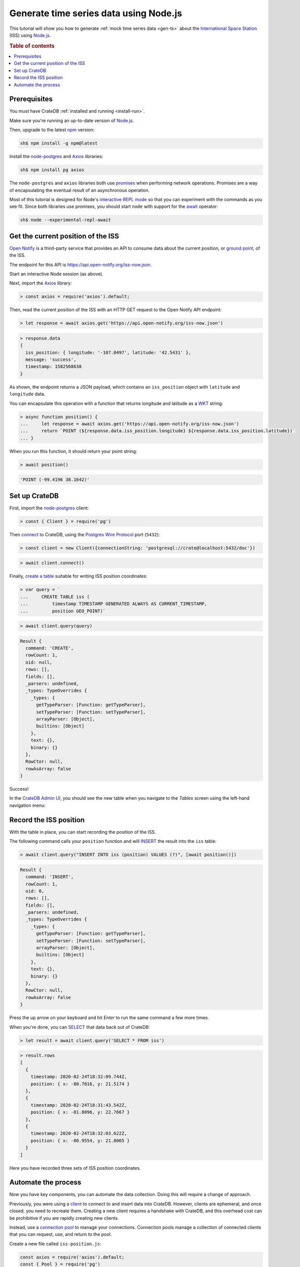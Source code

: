 .. _gen-ts-javascript:

=======================================
Generate time series data using Node.js
=======================================

This tutorial will show you how to generate :ref:`mock time series data
<gen-ts>` about the `International Space Station`_ (ISS) using `Node.js`_.

.. SEEALSO::

    :ref:`gen-ts`

.. rubric:: Table of contents

.. contents::
   :local:


Prerequisites
=============

You must have CrateDB :ref:`installed and running <install-run>`.

Make sure you're running an up-to-date version of `Node.js`_.

Then, upgrade to the latest `npm`_ version:

.. code-block:: console

    sh$ npm install -g npm@latest

Install the `node-postgres`_ and `Axios`_ libraries:

.. code-block:: console

    sh$ npm install pg axios

The ``node-postgres`` and ``axios`` libraries both use `promises`_ when
performing network operations. Promises are a way of encapsulating the eventual
result of an asynchronous operation.

.. seealso::

    If you're not familiar with asynchronous operations and promises, check out
    Mozilla's `detailed guide`_ on the topic.

Most of this tutorial is designed for Node's `interactive REPL mode`_ so that
you can experiment with the commands as you see fit. Since both libraries use
promises, you should start ``node`` with support for the `await`_ operator:

.. code-block:: console

    sh$ node --experimental-repl-await


Get the current position of the ISS
====================================

`Open Notify`_ is a third-party service that provides an API to consume data
about the current position, or `ground point`_, of the ISS.

The endpoint for this API is `<https://api.open-notify.org/iss-now.json>`_.

Start an interactive Node session (as above).

Next, import the `Axios`_ library:

.. code-block:: js

    > const axios = require('axios').default;

Then, read the current position of the ISS with an HTTP GET request to the Open
Notify API endpoint:

.. code-block:: js

    > let response = await axios.get('https://api.open-notify.org/iss-now.json')

.. code-block:: js

    > response.data
    {
      iss_position: { longitude: '-107.0497', latitude: '42.5431' },
      message: 'success',
      timestamp: 1582568638
    }

As shown, the endpoint returns a JSON payload, which contains an
``iss_position`` object with ``latitude`` and ``longitude`` data.

You can encapsulate this operation with a function that returns longitude and
latitude as a `WKT`_ string:

.. code-block:: js

    > async function position() {
    ...     let response = await axios.get('https://api.open-notify.org/iss-now.json')
    ...     return `POINT (${response.data.iss_position.longitude} ${response.data.iss_position.latitude})`
    ... }

When you run this function, it should return your point string:

.. code-block:: js

    > await position()

.. code-block:: js

    'POINT (-99.4196 38.1642)'

Set up CrateDB
==============

First, import the `node-postgres`_ client:

.. code-block:: js

    > const { Client } = require('pg')

Then `connect`_ to CrateDB, using the `Postgres Wire Protocol`_ port
(``5432``):

.. code-block:: js

    > const client = new Client({connectionString: 'postgresql://crate@localhost:5432/doc'})

.. code-block:: js

    > await client.connect()

Finally, `create a table`_ suitable for writing ISS position coordinates:

.. code-block:: js

    > var query = `
    ...     CREATE TABLE iss (
    ...         timestamp TIMESTAMP GENERATED ALWAYS AS CURRENT_TIMESTAMP,
    ...         position GEO_POINT)`

.. code-block:: js

    > await client.query(query)

.. code-block:: js

    Result {
      command: 'CREATE',
      rowCount: 1,
      oid: null,
      rows: [],
      fields: [],
      _parsers: undefined,
      _types: TypeOverrides {
        _types: {
          getTypeParser: [Function: getTypeParser],
          setTypeParser: [Function: setTypeParser],
          arrayParser: [Object],
          builtins: [Object]
        },
        text: {},
        binary: {}
      },
      RowCtor: null,
      rowAsArray: false
    }

Success!

In the `CrateDB Admin UI`_, you should see the new table when you navigate to
the *Tables* screen using the left-hand navigation menu:

.. image:: ../_assets/img/generate-time-series/table.png


Record the ISS position
=======================

With the table in place, you can start recording the position of the ISS.

The following command calls your ``position`` function and will `INSERT`_ the
result into the ``iss`` table:

.. code-block:: js

    > await client.query("INSERT INTO iss (position) VALUES (?)", [await position()])

.. code-block:: js

    Result {
      command: 'INSERT',
      rowCount: 1,
      oid: 0,
      rows: [],
      fields: [],
      _parsers: undefined,
      _types: TypeOverrides {
        _types: {
          getTypeParser: [Function: getTypeParser],
          setTypeParser: [Function: setTypeParser],
          arrayParser: [Object],
          builtins: [Object]
        },
        text: {},
        binary: {}
      },
      RowCtor: null,
      rowAsArray: false
    }

Press the up arrow on your keyboard and hit *Enter* to run the same command a
few more times.

When you're done, you can `SELECT`_ that data back out of CrateDB:

.. code-block:: js

    > let result = await client.query('SELECT * FROM iss')

.. code-block:: js

    > result.rows
    [
      {
        timestamp: 2020-02-24T18:32:09.744Z,
        position: { x: -80.7016, y: 21.5174 }
      },
      {
        timestamp: 2020-02-24T18:31:43.542Z,
        position: { x: -81.8096, y: 22.7667 }
      },
      {
        timestamp: 2020-02-24T18:32:03.622Z,
        position: { x: -80.9554, y: 21.8065 }
      }
    ]

Here you have recorded three sets of ISS position coordinates.


Automate the process
====================

Now you have key components, you can automate the data collection. Doing this
will require a change of approach.

Previously, you were using a `client`_ to connect to and insert data into
CrateDB. However, clients are ephemeral, and once closed, you need to recreate
them. Creating a new client requires a handshake with CrateDB, and this
overhead cost can be prohibitive if you are rapidly creating new clients.

Instead, use a `connection pool`_ to manage your connections. Connection pools
manage a collection of connected clients that you can request, use, and return
to the pool.

Create a new file called ``iss-position.js``:

.. code-block:: javascript

    const axios = require('axios').default;
    const { Pool } = require('pg')
    const pool = new Pool({connectionString: 'postgresql://crate@localhost:5432/doc'})

    // Sampling resolution
    const seconds = 10

    // Get data from the API, and, if successful, insert it into CrateDB
    function insert() {
        axios.get('https://api.open-notify.org/iss-now.json')
        .then(response => {
            longitude = response.data.iss_position.longitude
            latitude = response.data.iss_position.latitude
            current_position = `POINT (${longitude} ${latitude})`
            return pool.query(
                "INSERT INTO iss (position) VALUES (?)", [current_position])
        })
        .then(_ => console.log("INSERT OK"))
        .catch(err => console.error("INSERT ERROR", err))
    }

    // Loop indefinitely
    async function loop() {
        while (true) {
            insert()
            console.log("Sleeping for 10 seconds...")
            await new Promise(r => setTimeout(r, seconds * 1000))
        }
    }

    loop()

In the above script, you have merged the ``position`` function with the
insertion. It uses `promise chaining`_ so that the API query and the CrateDB
insertion can happen sequentially, yet asynchronously.

You also have some basic error handling, in case either the API query or the
CrateDB operation fails.

Here, the script sleeps for 10 seconds after each sample. Accordingly, the time
series data will have a *resolution* of 10 seconds. If you wish to change this
resolution, you may want to configure your script differently.

Run the script from the command line:

.. code-block:: console

    sh$ node iss-position.js
    INSERT OK
    Sleeping for 10 seconds...
    INSERT OK
    Sleeping for 10 seconds...
    INSERT OK
    Sleeping for 10 seconds...

.. TIP::

    If you get a ``MODULE_NOT_FOUND`` error when trying to run this script,
    make sure you are running it from the same directory where the npm
    libraries are installed.

As the script runs, you should see the table filling up in the CrateDB Admin
UI:

.. image:: ../_assets/img/generate-time-series/rows.png

Lots of freshly generated time series data, ready for use.

And, for bonus points, if you select the arrow next to the location data, it
will open up a map view showing the current position of the ISS:

.. image:: ../_assets/img/generate-time-series/map.png

.. TIP::

    The ISS passes over large bodies of water. If the map looks empty, try
    zooming out.


.. _await: https://developer.mozilla.org/en-US/docs/Youb/JavaScript/Reference/Operators/await
.. _axios: https://www.npmjs.com/package/axios
.. _Client: https://node-postgres.com/api/client
.. _connect: https://node-postgres.com/features/connecting
.. _Connection Pool: https://node-postgres.com/api/pool
.. _CrateDB Admin UI: https://crate.io/docs/clients/admin-ui/en/latest/
.. _create a table: https://crate.io/docs/crate/reference/en/latest/general/ddl/create-table.html
.. _detailed guide: https://developer.mozilla.org/en-US/docs/Learn/JavaScript/Asynchronous/Promises
.. _ground point: https://en.wikipedia.org/wiki/Ground_track
.. _input values: https://node-postgres.com/features/queries#Parameterized%20query
.. _INSERT: https://crate.io/docs/crate/reference/en/latest/general/dml.html#inserting-data
.. _interactive REPL mode: https://www.oreilly.com/library/view/learning-node-2nd/9781491943113/ch04.html
.. _International Space Station: https://www.nasa.gov/mission_pages/station/main/index.html
.. _node-postgres: https://www.npmjs.com/package/pg
.. _Node.js: https://nodejs.org/en/
.. _npm: https://www.npmjs.com/
.. _open notify: https://open-notify.org/
.. _Postgres Wire Protocol: https://crate.io/docs/crate/reference/en/latest/interfaces/postgres.html
.. _promise chaining: https://javascript.info/promise-chaining
.. _promises: https://developer.mozilla.org/en-US/docs/Web/JavaScript/Reference/Global_Objects/Promise
.. _SELECT: https://crate.io/docs/crate/reference/en/latest/general/dql/selects.html
.. _WKT: https://en.wikipedia.org/wiki/Well-known_text_representation_of_geometry
